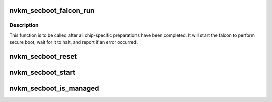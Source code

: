 .. -*- coding: utf-8; mode: rst -*-
.. src-file: drivers/gpu/drm/nouveau/nvkm/subdev/secboot/base.c

.. _`nvkm_secboot_falcon_run`:

nvkm_secboot_falcon_run
=======================

.. c:function:: int nvkm_secboot_falcon_run(struct nvkm_secboot *sb)

    run the falcon that will perform secure boot

    :param struct nvkm_secboot \*sb:
        *undescribed*

.. _`nvkm_secboot_falcon_run.description`:

Description
-----------

This function is to be called after all chip-specific preparations have
been completed. It will start the falcon to perform secure boot, wait for
it to halt, and report if an error occurred.

.. _`nvkm_secboot_reset`:

nvkm_secboot_reset
==================

.. c:function:: int nvkm_secboot_reset(struct nvkm_secboot *sb, u32 falcon)

    reset specified falcon

    :param struct nvkm_secboot \*sb:
        *undescribed*

    :param u32 falcon:
        *undescribed*

.. _`nvkm_secboot_start`:

nvkm_secboot_start
==================

.. c:function:: int nvkm_secboot_start(struct nvkm_secboot *sb, u32 falcon)

    start specified falcon

    :param struct nvkm_secboot \*sb:
        *undescribed*

    :param u32 falcon:
        *undescribed*

.. _`nvkm_secboot_is_managed`:

nvkm_secboot_is_managed
=======================

.. c:function:: bool nvkm_secboot_is_managed(struct nvkm_secboot *secboot, enum nvkm_secboot_falcon fid)

    check whether a given falcon is securely-managed

    :param struct nvkm_secboot \*secboot:
        *undescribed*

    :param enum nvkm_secboot_falcon fid:
        *undescribed*

.. This file was automatic generated / don't edit.

